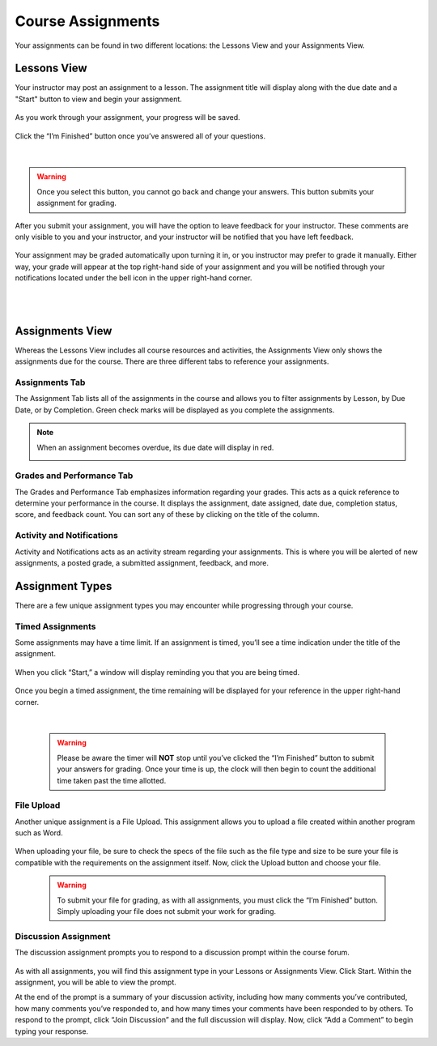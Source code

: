 =============================================
Course Assignments
=============================================

Your assignments can be found in two different locations: the Lessons View and your Assignments View.

Lessons View
=============

Your instructor may post an assignment to a lesson. The assignment title will display along with the due date and a "Start" button to view and begin your assignment.

   .. image:: images/assignmentpost.png

As you work through your assignment, your progress will be saved. 

   .. image:: images/assignment.png

Click the “I’m Finished” button once you’ve answered all of your questions. 

   .. image:: images/imfinished.png
   
   |

.. warning::  Once you select this button, you cannot go back and change your answers. This button submits your assignment for grading.

After you submit your assignment, you will have the option to leave feedback for your instructor. These comments are only visible to you and your instructor, and your instructor will be notified that you have left feedback.

   .. image:: images/assignmentfeedback.png

Your assignment may be graded automatically upon turning it in, or you instructor may prefer to grade it manually. Either way, your grade will appear at the top right-hand side of your assignment and you will be notified through your notifications located under the bell icon in the upper right-hand corner.

   .. image:: images/assignmentgrade.png
   
   |
   |
   
   .. image:: images/gradenotifications.png

Assignments View
================

Whereas the Lessons View includes all course resources and activities, the Assignments View only shows the assignments due for the course. There are three different tabs to reference your assignments.

   .. image:: images/assignmentstab2.png

Assignments Tab
----------------

The Assignment Tab lists all of the assignments in the course and allows you to filter assignments by Lesson, by Due Date, or by Completion. Green check marks will be displayed as you complete the assignments. 

   .. image:: images/assignmentsort.png
 
.. note:: When an assignment becomes overdue, its due date will display in red.
   
   .. image:: images/assignmentsdue.png

Grades and Performance Tab
---------------------------

The Grades and Performance Tab emphasizes information regarding your grades. This acts as a quick reference to determine your performance in the course. It displays the assignment, date assigned, date due, completion status, score, and feedback count. You can sort any of these by clicking on the title of the column. 

   .. image:: images/gradesandperformance.png

Activity and Notifications
--------------------------

Activity and Notifications acts as an activity stream regarding your assignments. This is where you will be alerted of new assignments, a posted grade, a submitted assignment, feedback, and more.

   .. image:: images/activityandnotifications.png

Assignment Types
=================

There are a few unique assignment types you may encounter while progressing through your course.

Timed Assignments
-----------------

Some assignments may have a time limit. If an assignment is timed, you’ll see a time indication under the title of the assignment.

   .. image:: images/timedassignment.png

When you click “Start,” a window will display reminding you that you are being timed. 

   .. image:: images/timedassignmentview.png

Once you begin a timed assignment, the time remaining will be displayed for your reference in the upper right-hand corner.

   .. image:: images/timedassignmentstart.png
   
   |
   
   .. warning:: Please be aware the timer will **NOT** stop until you’ve clicked the “I’m Finished” button to submit your answers for grading. Once your time is up, the clock will then begin to count the additional time taken past the time allotted.

File Upload
------------

Another unique assignment is a File Upload. This assignment allows you to upload a file created within another program such as Word.

   .. image:: images/fileuploadassignment.png

When uploading your file, be sure to check the specs of the file such as the file type and size to be sure your file is compatible with the requirements on the assignment itself. Now, click the Upload button and choose your file. 

   .. warning:: To submit your file for grading, as with all assignments, you must click the “I’m Finished” button. Simply uploading your file does not submit your work for grading.

Discussion Assignment
----------------------

The discussion assignment prompts you to respond to a discussion prompt within the course forum.

   .. image:: images/discussionassignment2.png

As with all assignments, you will find this assignment type in your Lessons or Assignments View. Click Start. Within the assignment, you will be able to view the prompt. 

At the end of the prompt is a summary of your discussion activity, including how many comments you’ve contributed, how many comments you’ve responded to, and how many times your comments have been responded to by others. To respond to the prompt, click “Join Discussion” and the full discussion will display. Now, click “Add a Comment” to begin typing your response.


